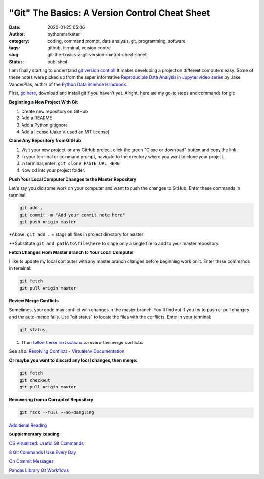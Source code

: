 "Git" The Basics: A Version Control Cheat Sheet
###############################################
:date: 2020-01-25 05:06
:author: pythonmarketer
:category: coding, command prompt, data analysis, git, programming, software
:tags: github, terminal, version control
:slug: git-the-basics-a-git-version-control-cheat-sheet
:status: published

I am finally starting to understand `git version control! <https://en.wikipedia.org/wiki/Git>`__ It makes developing a project on different computers easy. Some of these notes were picked up from the super informative `Reproducible Data Analysis in Jupyter video series <https://www.youtube.com/watch?v=_ZEWDGpM-vM>`__ by Jake VanderPlas, author of the `Python Data Science Handbook <https://jakevdp.github.io/PythonDataScienceHandbook/>`__.

First, `go here <https://git-scm.com/downloads>`__, download and install git if you haven't yet. Alright, here are my go-to steps and commands for git:

**Beginning a New Project With Git**

#. Create new repository on GitHub
#. Add a README
#. Add a Python gitignore
#. Add a license (Jake V. used an MIT license)

**Clone Any Repository from GitHub**

#. Visit your new project, or any GitHub project, click the green "Clone or download" button and copy the link.
#. In your terminal or command prompt, navigate to the directory where you want to clone your project.
#. In terminal, enter: ``git clone PASTE_URL_HERE``
#. Now cd into your project folder.

**Push Your Local Computer Changes to the Master Repository**

Let's say you did some work on your computer and want to push the changes to GitHub. Enter these commands in terminal:

.. code-block:: console

    git add .
    git commit -m "Add your commit note here"
    git push origin master

\*Above: ``git add .`` = stage all files in project directory for master

\**Substitute ``git add path\to\file\here`` to stage only a single file to add to your master repository.

**Fetch Changes From Master Branch to Your Local Computer**

I like to update my local computer with any master branch changes before beginning work on it. Enter these commands in terminal:

.. code-block:: console

    git fetch
    git pull origin master

**Review Merge Conflicts**

Sometimes, your code may conflict with changes in the master branch. You'll find out if you try to push or pull changes and the auto-merge fails. Use "git status" to locate the files with the conflicts. Enter in your terminal:

.. code-block:: console

    git status

#. Then `follow these instructions <https://help.github.com/en/github/collaborating-with-issues-and-pull-requests/resolving-a-merge-conflict-using-the-command-line>`__ to review the merge conflicts.

See also: `Resolving Conflicts - Virtualenv Documentation <https://dont-be-afraid-to-commit.readthedocs.io/en/latest/git/conflicts.html>`__

**Or maybe you want to discard any local changes, then merge:**

.. code-block:: console

    git fetch
    git checkout
    git pull origin master

**Recovering from a Corrupted Repository**

.. code-block:: console

    git fsck --full --no-dangling

`Additional Reading <https://mirrors.edge.kernel.org/pub/software/scm/git/docs/user-manual.html#recovering-from-repository-corruption>`__

**Supplementary Reading**

`CS Visualized: Useful Git Commands <https://dev.to/lydiahallie/cs-visualized-useful-git-commands-37p1>`__

`8 Git Commands I Use Every Day <https://lanraccoon.com/2018/8-git-commands-i-use-everyday/>`__

`On Commit Messages <http://who-t.blogspot.com/2009/12/on-commit-messages.html>`__

`Pandas Library Git Workflows <https://github.com/pandas-dev/pandas/wiki/Git-Workflows>`__
